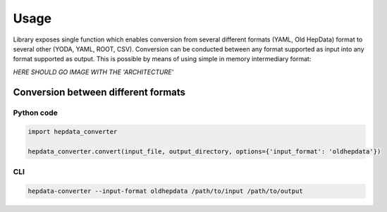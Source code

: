 ..
    This file is part of HEPData.
    Copyright (C) 2016 CERN.

    HEPData is free software; you can redistribute it
    and/or modify it under the terms of the GNU General Public License as
    published by the Free Software Foundation; either version 2 of the
    License, or (at your option) any later version.

    HEPData is distributed in the hope that it will be
    useful, but WITHOUT ANY WARRANTY; without even the implied warranty of
    MERCHANTABILITY or FITNESS FOR A PARTICULAR PURPOSE.  See the GNU
    General Public License for more details.

    You should have received a copy of the GNU General Public License
    along with HEPData; if not, write to the
    Free Software Foundation, Inc., 59 Temple Place, Suite 330, Boston,
    MA 02111-1307, USA.

    In applying this license, CERN does not
    waive the privileges and immunities granted to it by virtue of its status
    as an Intergovernmental Organization or submit itself to any jurisdiction.


Usage
=====

Library exposes single function which enables conversion from several different formats (YAML, Old HepData) format to several other (YODA, YAML, ROOT, CSV). Conversion can be conducted between any format supported as input into any format supported as output. This is possible by means of using simple in memory intermediary format:

*HERE SHOULD GO IMAGE WITH THE 'ARCHITECTURE'*


------------------------------------
Conversion between different formats
------------------------------------

Python code
-----------

.. code:: python

    import hepdata_converter

    hepdata_converter.convert(input_file, output_directory, options={'input_format': 'oldhepdata'})


CLI
---

.. code:: bash

    hepdata-converter --input-format oldhepdata /path/to/input /path/to/output

